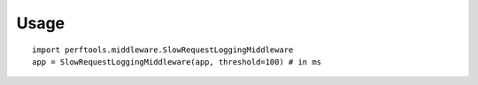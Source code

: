 Usage
=====

::

    import perftools.middleware.SlowRequestLoggingMiddleware
    app = SlowRequestLoggingMiddleware(app, threshold=100) # in ms